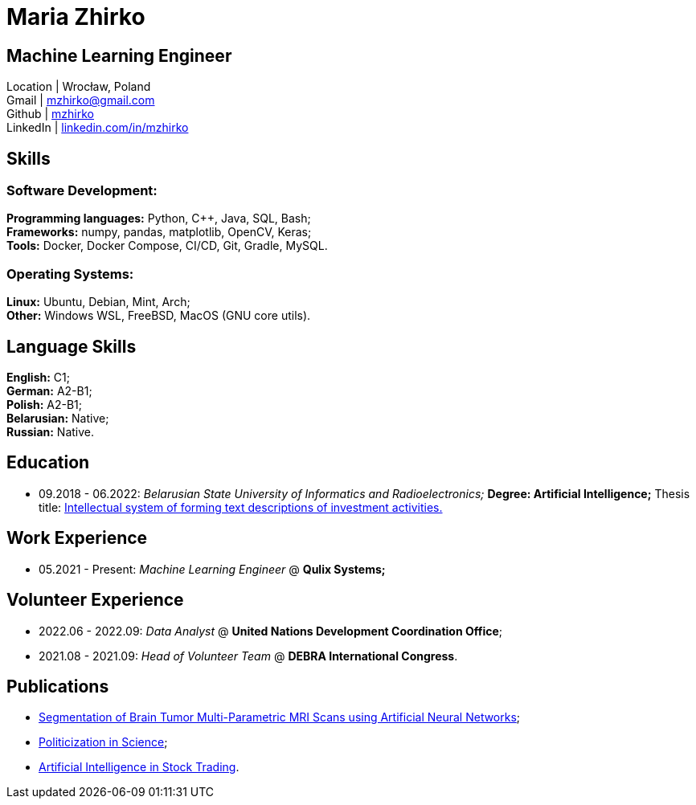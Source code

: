 = Maria Zhirko

== Machine Learning Engineer
Location | Wrocław, Poland +
Gmail | mailto:mzhirko@gmail.com[mzhirko@gmail.com,role=email] +
Github | https://github.com/mzhirko[mzhirko] +
LinkedIn | https://www.linkedin.com/in/mzhirko/[linkedin.com/in/mzhirko]

[#it-skills]
== Skills

=== Software Development:
*Programming languages:* Python, C++, Java, SQL, Bash; +
*Frameworks:* numpy, pandas, matplotlib, OpenCV, Keras; +
*Tools:* Docker, Docker Compose, CI/CD, Git, Gradle, MySQL.

=== Operating Systems:
*Linux:* Ubuntu, Debian, Mint, Arch; +
*Other:* Windows WSL, FreeBSD, MacOS (GNU core utils).

[#language-skills]
== Language Skills

*English:* C1; +
*German:* A2-B1; +
*Polish:* A2-B1; +
*Belarusian:* Native; +
*Russian:* Native.

[#education]
== Education
* 09.2018 - 06.2022: _Belarusian State University of Informatics and Radioelectronics;_ *Degree:  Artificial Intelligence;*
Thesis title: https://github.com/mzhirko/thesis-project[Intellectual system of forming text descriptions of investment activities.]

[#work-experience]
== Work Experience

* 05.2021 - Present: _Machine Learning Engineer_ @ *Qulix Systems;*

[#volunteering]
== Volunteer Experience

* 2022.06 - 2022.09: _Data Analyst_ @ *United Nations Development Coordination Office*;
* 2021.08 - 2021.09: _Head of Volunteer Team_ @ *DEBRA International Congress*.

[#publications]
== Publications

* https://its.bsuir.by/m/12_130111_1_157684.pdf#Item.256[Segmentation of Brain Tumor Multi-Parametric MRI Scans using Artificial Neural Networks];
* https://libeldoc.bsuir.by/bitstream/123456789/36165/1/Zhirko_Politizatsiya.pdf[Politicization in Science];
* https://www.qulix.com/about/blog/artificial-intelligence-in-stock-trading/[Artificial Intelligence in Stock Trading].
